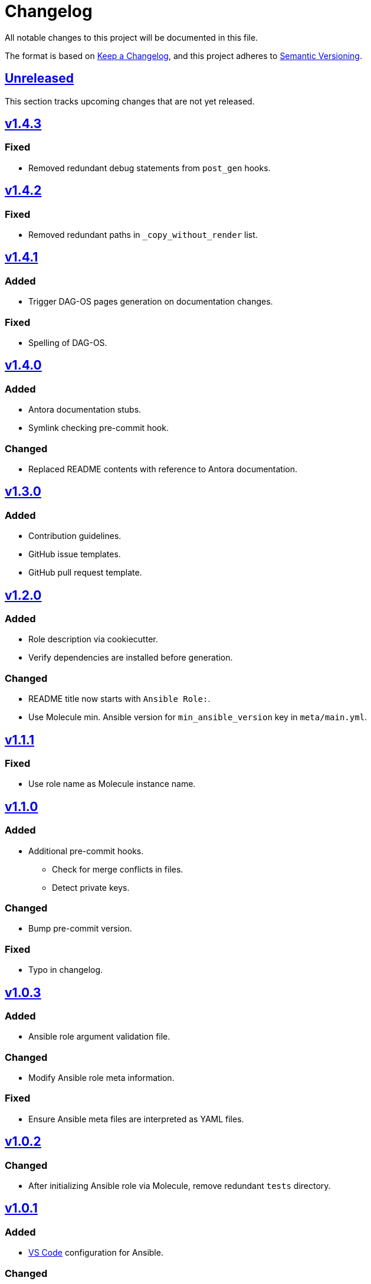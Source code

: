 = Changelog

:base: https://github.com/DAG-OS/cookiecutter-ansible-role
:v1_0_0: {base}/releases/tag/v1.0.0
:v1_0_1: {base}/compare/v1.0.0..v1.0.1
:v1_0_2: {base}/compare/v1.0.1..v1.0.2
:v1_0_3: {base}/compare/v1.0.2..v1.0.3
:v1_1_0: {base}/compare/v1.0.3..v1.1.0
:v1_1_1: {base}/compare/v1.1.0..v1.1.1
:v1_2_0: {base}/compare/v1.1.1..v1.2.0
:v1_3_0: {base}/compare/v1.2.0..v1.3.0
:v1_4_0: {base}/compare/v1.3.0..v1.4.0
:v1_4_1: {base}/compare/v1.4.0..v1.4.1
:v1_4_2: {base}/compare/v1.4.1..v1.4.2
:v1_4_3: {base}/compare/v1.4.2..v1.4.3
:unreleased: {base}/compare/v1.4.3..HEAD

All notable changes to this project will be documented in this file.

The format is based on https://keepachangelog.com/en/1.1.0/[Keep a Changelog],
and this project adheres to https://semver.org/spec/v2.0.0.html[Semantic Versioning].

== {unreleased}[Unreleased]

This section tracks upcoming changes that are not yet released.

== {v1_4_3}[v1.4.3]

=== Fixed

* Removed redundant debug statements from `post_gen` hooks.

== {v1_4_2}[v1.4.2]

=== Fixed

* Removed redundant paths in `_copy_without_render` list.

== {v1_4_1}[v1.4.1]

=== Added

* Trigger DAG-OS pages generation on documentation changes.

=== Fixed

* Spelling of DAG-OS.

== {v1_4_0}[v1.4.0]

=== Added

* Antora documentation stubs.
* Symlink checking pre-commit hook.

=== Changed

* Replaced README contents with reference to Antora documentation.

== {v1_3_0}[v1.3.0]

=== Added

* Contribution guidelines.
* GitHub issue templates.
* GitHub pull request template.

== {v1_2_0}[v1.2.0]

=== Added

* Role description via cookiecutter.
* Verify dependencies are installed before generation.

=== Changed

* README title now starts with `Ansible Role:`.
* Use Molecule min. Ansible version for `min_ansible_version` key in `meta/main.yml`.

== {v1_1_1}[v1.1.1]

=== Fixed

* Use role name as Molecule instance name.

== {v1_1_0}[v1.1.0]

=== Added

* Additional pre-commit hooks.
** Check for merge conflicts in files.
** Detect private keys.

=== Changed

* Bump pre-commit version.

=== Fixed

* Typo in changelog.

== {v1_0_3}[v1.0.3]

=== Added

* Ansible role argument validation file.

=== Changed

* Modify Ansible role meta information.

=== Fixed

* Ensure Ansible meta files are interpreted as YAML files.

== {v1_0_2}[v1.0.2]

=== Changed

* After initializing Ansible role via Molecule, remove redundant `tests` directory.

== {v1_0_1}[v1.0.1]

=== Added

* https://code.visualstudio.com/[VS Code] configuration for Ansible.

=== Changed

* Order of URL templates in CHANGELOG file.

=== Fixed

* Changelog comparison links.

== {v1_0_0}[v1.0.0]

=== Added

* A https://github.com/cookiecutter/cookiecutter[Cookiecutter] template for DAG-OS Ansible roles, which includes:
** MIT license in initial commit.
** https://pre-commit.com/[pre-commit] hooks.
** Role testing via https://molecule.readthedocs.io/en/latest/[Molecule].
** A changelog.
** A README.
** Github workflows for testing and releasing the role
